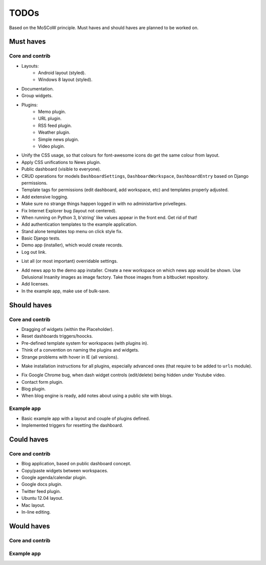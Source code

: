===============================================
TODOs
===============================================
Based on the MoSCoW principle. Must haves and should haves are planned to be worked on.

Must haves
===============================================
Core and contrib
-----------------------------------------------
+ Layouts:
    + Android layout (styled).
    + Windows 8 layout (styled).
+ Documentation.
+ Group widgets.
+ Plugins:
    + Memo plugin.
    + URL plugin.
    + RSS feed plugin.
    + Weather plugin.
    + Simple news plugin.
    + Video plugin.
+ Unify the CSS usage, so that colours for font-awesome icons do get the same colour from layout.
+ Apply CSS unifications to News plugin.
+ Public dashboard (visible to everyone).
+ CRUD operations for models ``DashboardSettings``, ``DashboardWorkspace``, ``DashboardEntry`` based
  on Django permissions.
+ Template tags for permissions (edit dashboard, add workspace, etc) and templates properly adjusted.
+ Add extensive logging.
+ Make sure no strange things happen logged in with no administartive privelleges.
+ Fix Internet Explorer bug (layout not centered).
+ When running on Python 3, b'string' like values appear in the front end. Get rid of that!
+ Add authentication templates to the example application.
+ Stand alone templates top menu on click style fix.
+ Basic Django tests.
+ Demo app (installer), which would create records.
+ Log out link.
- List all (or most important) overridable settings.
+ Add news app to the demo app installer. Create a new workspace on which news app would be shown. Use
  Delusional Insanity images as image factory. Take those images from a bitbucket repository.
+ Add licenses.
+ In the example app, make use of bulk-save.

Should haves
===============================================
Core and contrib
-----------------------------------------------
- Dragging of widgets (within the Placeholder).
- Reset dashboards triggers/hoocks.
- Pre-defined template system for workspaces (with plugins in).
- Think of a convention on naming the plugins and widgets.
- Strange problems with hover in IE (all versions).
+ Make installation instructions for all plugins, especially advanced ones (that require to be added
  to ``urls`` module).
- Fix Google Chrome bug, when dash widget controls (edit/delete) being hidden under Youtube video.
- Contact form plugin.
- Blog plugin.
- When blog engine is ready, add notes about using a public site with blogs.

Example app
-----------------------------------------------
- Basic example app with a layout and couple of plugins defined.
- Implemented triggers for resetting the dashboard.

Could haves
===============================================
Core and contrib
-----------------------------------------------
- Blog application, based on public dashboard concept.
- Copy/paste widgets between workspaces.
- Google agenda/calendar plugin.
- Google docs plugin.
- Twitter feed plugin.
- Ubuntu 12.04 layout.
- Mac layout.
- In-line editing.

Would haves
===============================================
Core and contrib
-----------------------------------------------

Example app
-----------------------------------------------
